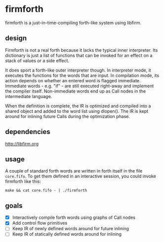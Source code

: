* firmforth

firmforth is a just-in-time-compiling forth-like system using libfirm.

** design

Firmforth is not a real forth because it lacks the typical inner
interpreter.  Its dictionary is just a list of functions that can be
invoked for an effect on a stack of values or a side effect.

It does sport a forth-like outer interpreter though.  In interpreter
mode, it executes the functions for the words that are input.  In
compilation mode, its action depends on whether an entered word is
flagged immediate.  Immediate words - e.g. "if" - are still executed
right-away and implement the compiler itself.  Non-immediate words end
up as Call nodes in the intermediate language.

When the definition is complete, the IR is optimized and compiled into
a shared object and added to the word list using dlopen().  The IR is
kept around for inlining future Calls during the optimization phase.

** dependencies
http://libfirm.org

** usage

A couple of standard forth words are written in forth itself in the
file =core.fifo=.  To get them defined in an interactive session, you
could invoke firmforth like this:

: make && cat core.fifo - | ./firmforth

** goals
- [X] Interactively compile forth words using graphs of Call nodes
- [X] Add control flow primitives
- [ ] Keep IR of newly defined words around for future inlining
- [ ] Keep IR of statically defined words around for inlining
